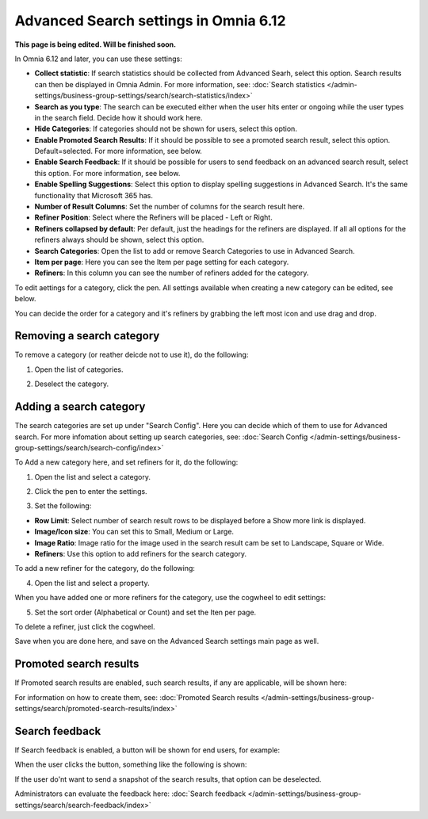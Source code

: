 Advanced Search settings in Omnia 6.12
==============================================

**This page is being edited. Will be finished soon.**

In Omnia 6.12 and later, you can use these settings:

.. image:: advanced-search-612.png

+ **Collect statistic**: If search statistics should be collected from Advanced Searh, select this option. Search results can then be displayed in Omnia Admin. For more information, see: :doc:`Search statistics </admin-settings/business-group-settings/search/search-statistics/index>`
+ **Search as you type**: The search can be executed either when the user hits enter or ongoing while the user types in the search field. Decide how it should work here.
+ **Hide Categories**: If categories should not be shown for users, select this option.
+ **Enable Promoted Search Results**: If it should be possible to see a promoted search result, select this option. Default=selected. For more information, see below.
+ **Enable Search Feedback**: If it should be possible for users to send feedback on an advanced search result, select this option. For more information, see below.
+ **Enable Spelling Suggestions**: Select this option to display spelling suggestions in Advanced Search. It's the same functionality that Microsoft 365 has. 
+ **Number of Result Columns**: Set the number of columns for the search result here.
+ **Refiner Position**: Select where the Refiners will be placed - Left or Right.
+ **Refiners collapsed by default**: Per default, just the headings for the refiners are displayed. If all all options for the refiners always should be shown, select this option. 
+ **Search Categories**: Open the list to add or remove Search Categories to use in Advanced Search.
+ **Item per page**: Here you can see the Item per page setting for each category.
+ **Refiners**: In this column you can see the number of refiners added for the category. 

To edit aettings for a category, click the pen. All settings available when creating a new category can be edited, see below.

You can decide the order for a category and it's refiners by grabbing the left most icon and use drag and drop. 

Removing a search category
****************************
To remove a category (or reather deicde not to use it), do the following:

1. Open the list of categories.

.. image:: categories-list.png

2. Deselect the category.

.. image:: categories-deselect.png

Adding a search category
*************************
The search categories are set up under "Search Config". Here you can decide which of them to use for Advanced search. For more infomation about setting up search categories, see: :doc:`Search Config </admin-settings/business-group-settings/search/search-config/index>`

To Add a new category here, and set refiners for it, do the following:

1. Open the list and select a category.

.. image:: new-refiner-1-612.png

2. Click the pen to enter the settings.

.. image:: new-refiner-3-612.png

3. Set the following:

.. image:: new-refiner-4-612.png

+ **Row Limit**: Select number of search result rows to be displayed before a Show more link is displayed. 
+ **Image/Icon size**: You can set this to Small, Medium or Large.
+ **Image Ratio**: Image ratio for the image used in the search result cam be set to Landscape, Square or Wide.
+ **Refiners**: Use this option to add refiners for the search category.

To add a new refiner for the category, do the following:

4. Open the list and select a property.

.. image:: new-refiner-5-612.png

When you have added one or more refiners for the category, use the cogwheel to edit settings:

.. image:: new-refiner-6-612.png

5. Set the sort order (Alphabetical or Count) and set the Iten per page.

.. image:: new-refiner-7-612.png

To delete a refiner, just click the cogwheel.

Save when you are done here, and save on the Advanced Search settings main page as well.

Promoted search results
*************************
If Promoted search results are enabled, such search results, if any are applicable, will be shown here:

.. image:: promoted-search-results-place.png

For information on how to create them, see: :doc:`Promoted Search results </admin-settings/business-group-settings/search/promoted-search-results/index>`

Search feedback
*******************
If Search feedback is enabled, a button will be shown for end users, for example:

.. image:: search-feedback-button.png

When the user clicks the button, something like the following is shown:

.. image:: search-feedback-form.png

If the user do'nt want to send a snapshot of the search results, that option can be deselected.

Administrators can evaluate the feedback here: :doc:`Search feedback </admin-settings/business-group-settings/search/search-feedback/index>`

